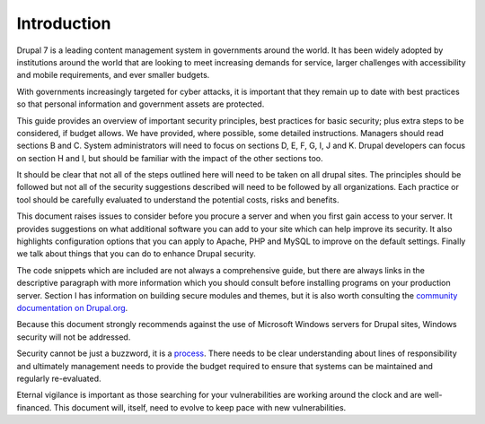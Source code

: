Introduction
============

Drupal 7 is a leading content management system in governments around the
world.
It has been widely adopted by institutions around the world that are looking
to meet increasing demands for service, larger challenges with accessibility
and mobile requirements, and ever smaller budgets.

With governments increasingly targeted for cyber attacks, it is important that
they remain up to date with best practices so that personal information and
government assets are protected.

This guide provides an overview of important security principles, best
practices for basic security; plus extra steps to be considered, if budget
allows.
We have provided, where possible, some detailed instructions.
Managers should read sections B and C.
System administrators will need to focus on sections D, E, F, G, I, J and K.
Drupal developers can focus on section H and I, but should be familiar with
the impact of the other sections too.

It should be clear that not all of the steps outlined here will need to be
taken on all drupal sites.
The principles should be followed but not all of the security suggestions
described will need to be followed by all organizations.
Each practice or tool should be carefully evaluated to understand the
potential costs, risks and benefits.

This document raises issues to consider before you procure a server and when
you first gain access to your server.
It provides suggestions on what additional software you can add to your site
which can help improve its security.
It also highlights configuration options that you can apply to Apache, PHP and
MySQL to improve on the default settings.
Finally we talk about things that you can do to enhance Drupal security.

The code snippets which are included are not always a comprehensive guide, but
there are always links in the descriptive paragraph with more information
which you should consult before installing programs on your production server.
Section I has information on building secure modules and themes, but it is
also worth consulting the `community documentation on Drupal.org`_.

Because this document strongly recommends against the use of Microsoft Windows
servers for Drupal sites, Windows security will not be addressed.

Security cannot be just a buzzword, it is a `process`_.
There needs to be clear understanding about lines of responsibility and
ultimately management needs to provide the budget required to ensure that
systems can be maintained and regularly re-evaluated.

Eternal vigilance is important as those searching for your vulnerabilities are
working around the clock and are well-financed.
This document will, itself, need to evolve to keep pace with new
vulnerabilities.

.. _community documentation on Drupal.org: https://drupal.org/writing-secure-code
.. _process: https://www.schneier.com/essays/archives/2000/04/the_process_of_secur.html

